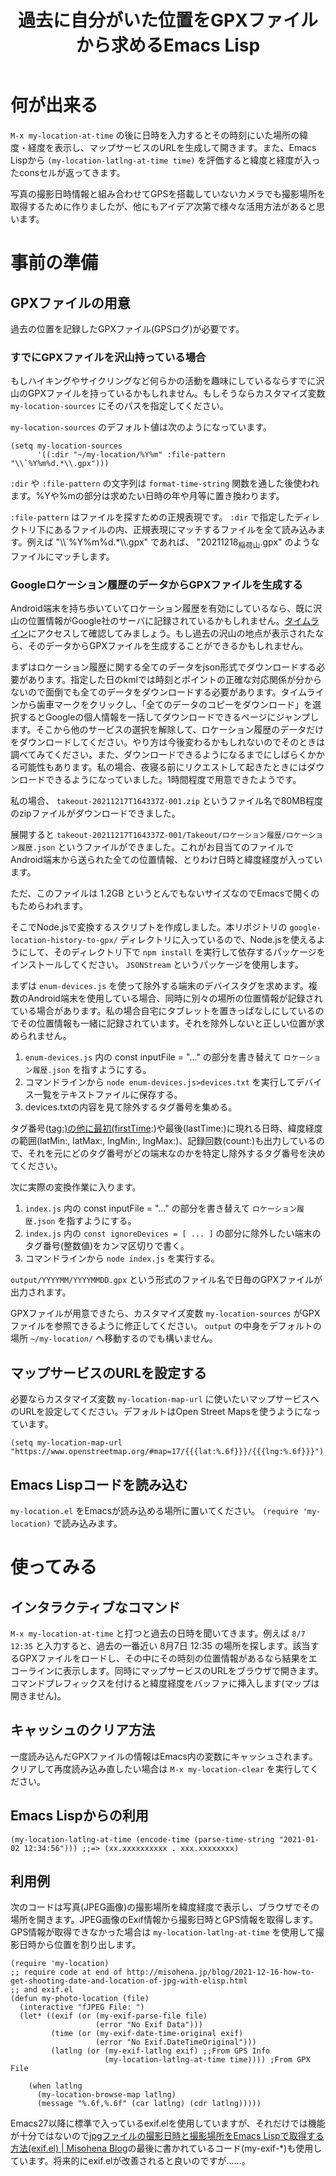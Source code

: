 #+TITLE: 過去に自分がいた位置をGPXファイルから求めるEmacs Lisp

* 何が出来る

~M-x my-location-at-time~ の後に日時を入力するとその時刻にいた場所の緯度・経度を表示し、マップサービスのURLを生成して開きます。また、Emacs Lispから ~(my-location-latlng-at-time time)~ を評価すると緯度と経度が入ったconsセルが返ってきます。

写真の撮影日時情報と組み合わせてGPSを搭載していないカメラでも撮影場所を取得するために作りましたが、他にもアイデア次第で様々な活用方法があると思います。

* 事前の準備
** GPXファイルの用意

過去の位置を記録したGPXファイル(GPSログ)が必要です。

*** すでにGPXファイルを沢山持っている場合

もしハイキングやサイクリングなど何らかの活動を趣味にしているならすでに沢山のGPXファイルを持っているかもしれません。もしそうならカスタマイズ変数 ~my-location-sources~ にそのパスを指定してください。

~my-location-sources~ のデフォルト値は次のようになっています。

#+begin_src elisp
(setq my-location-sources
      '((:dir "~/my-location/%Y%m" :file-pattern "\\`%Y%m%d.*\\.gpx")))
#+end_src

~:dir~ や ~:file-pattern~ の文字列は ~format-time-string~ 関数を通した後使われます。%Yや%mの部分は求めたい日時の年や月等に置き換わります。

~:file-pattern~ はファイルを探すための正規表現です。 ~:dir~ で指定したディレクトリ下にあるファイルの内、正規表現にマッチするファイルを全て読み込みます。例えば "\\`%Y%m%d.*\\.gpx" であれば、 "20211218_稲荷山.gpx" のようなファイルにマッチします。

*** Googleロケーション履歴のデータからGPXファイルを生成する

Android端末を持ち歩いていてロケーション履歴を有効にしているなら、既に沢山の位置情報がGoogle社のサーバに記録されているかもしれません。[[https://timeline.google.com/][タイムライン]]にアクセスして確認してみましょう。もし過去の沢山の地点が表示されたなら、そのデータからGPXファイルを生成することができるかもしれません。

まずはロケーション履歴に関する全てのデータをjson形式でダウンロードする必要があります。指定した日のkmlでは時刻とポイントの正確な対応関係が分からないので面倒でも全てのデータをダウンロードする必要があります。タイムラインから歯車マークをクリックし、「全てのデータのコピーをダウンロード」を選択するとGoogleの個人情報を一括してダウンロードできるページにジャンプします。そこから他のサービスの選択を解除して、ロケーション履歴のデータだけをダウンロードしてください。やり方は今後変わるかもしれないのでそのときは調べてみてください。また、ダウンロードできるようになるまでにしばらくかかる可能性もあります。私の場合、夜寝る前にリクエストして起きたときにはダウンロードできるようになっていました。1時間程度で用意できたようです。

私の場合、 ~takeout-20211217T164337Z-001.zip~ というファイル名で80MB程度のzipファイルがダウンロードできました。

展開すると ~takeout-20211217T164337Z-001/Takeout/ロケーション履歴/ロケーション履歴.json~ というファイルができました。これがお目当てのファイルでAndroid端末から送られた全ての位置情報、とりわけ日時と緯度経度が入っています。

ただ、このファイルは 1.2GB というとんでもないサイズなのでEmacsで開くのもためらわれます。

そこでNode.jsで変換するスクリプトを作成しました。本リポジトリの ~google-location-history-to-gpx/~ ディレクトリに入っているので、Node.jsを使えるようにして、そのディレクトリ下で ~npm install~ を実行して依存するパッケージをインストールしてください。 ~JSONStream~ というパッケージを使用します。

まずは ~enum-devices.js~ を使って除外する端末のデバイスタグを求めます。複数のAndroid端末を使用している場合、同時に別々の場所の位置情報が記録されている場合があります。私の場合自宅にタブレットを置きっぱなしにしているのでその位置情報も一緒に記録されています。それを除外しないと正しい位置が求められません。

1. ~enum-devices.js~ 内の const inputFile = "..." の部分を書き替えて =ロケーション履歴.json= を指すようにする。
2. コマンドラインから ~node enum-devices.js>devices.txt~ を実行してデバイス一覧をテキストファイルに保存する。
3. devices.txtの内容を見て除外するタグ番号を集める。

タグ番号(tag:)の他に最初(firstTime:)や最後(lastTime:)に現れる日時、緯度経度の範囲(latMin:, latMax:, lngMin:, lngMax:)、記録回数(count:)も出力しているので、それを元にどのタグ番号がどの端末なのかを特定し除外するタグ番号を決めてください。

次に実際の変換作業に入ります。

1. ~index.js~ 内の const inputFile = "..." の部分を書き替えて =ロケーション履歴.json= を指すようにする。
2. ~index.js~ 内の ~const ignoreDevices = [ ... ]~ の部分に除外したい端末のタグ番号(整数値)をカンマ区切りで書く。
3. コマンドラインから ~node index.js~ を実行する。

~output/YYYYMM/YYYYMMDD.gpx~ という形式のファイル名で日毎のGPXファイルが出力されます。

GPXファイルが用意できたら、カスタマイズ変数 ~my-location-sources~ がGPXファイルを参照できるように修正してください。 ~output~ の中身をデフォルトの場所 =~/my-location/= へ移動するのでも構いません。

** マップサービスのURLを設定する

必要ならカスタマイズ変数 ~my-location-map-url~ に使いたいマップサービスへのURLを設定してください。デフォルトはOpen Street Mapsを使うようになっています。

#+begin_src elisp
(setq my-location-map-url "https://www.openstreetmap.org/#map=17/{{{lat:%.6f}}}/{{{lng:%.6f}}}")
#+end_src

** Emacs Lispコードを読み込む

~my-location.el~ をEmacsが読み込める場所に置いてください。 ~(require 'my-location)~ で読み込みます。

* 使ってみる
** インタラクティブなコマンド
~M-x my-location-at-time~ と打つと過去の日時を聞いてきます。例えば ~8/7 12:35~ と入力すると、過去の一番近い 8月7日 12:35 の場所を探します。該当するGPXファイルをロードし、その中にその時刻の位置情報があるなら結果をエコーラインに表示します。同時にマップサービスのURLをブラウザで開きます。コマンドプレフィックスを付けると緯度経度をバッファに挿入します(マップは開きません)。

** キャッシュのクリア方法
一度読み込んだGPXファイルの情報はEmacs内の変数にキャッシュされます。クリアして再度読み込み直したい場合は ~M-x my-location-clear~ を実行してください。

** Emacs Lispからの利用

#+begin_src elisp
(my-location-latlng-at-time (encode-time (parse-time-string "2021-01-02 12:34:56"))) ;;=> (xx.xxxxxxxxxx . xxx.xxxxxxxx)
#+end_src

** 利用例

次のコードは写真(JPEG画像)の撮影場所を緯度経度で表示し、ブラウザでその場所を開きます。JPEG画像のExif情報から撮影日時とGPS情報を取得します。GPS情報が取得できなかった場合は ~my-location-latlng-at-time~ を使用して撮影日時から位置を割り出します。

#+begin_src elisp
(require 'my-location)
;; require code at end of http://misohena.jp/blog/2021-12-16-how-to-get-shooting-date-and-location-of-jpg-with-elisp.html
;; and exif.el
(defun my-photo-location (file)
  (interactive "fJPEG File: ")
  (let* ((exif (or (my-exif-parse-file file)
                   (error "No Exif Data")))
         (time (or (my-exif-date-time-original exif)
                   (error "No Exif.DateTimeOriginal")))
         (latlng (or (my-exif-latlng exif) ;;From GPS Info
                     (my-location-latlng-at-time time)))) ;From GPX File

    (when latlng
      (my-location-browse-map latlng)
      (message "%.6f,%.6f" (car latlng) (cdr latlng)))))
#+end_src

Emacs27以降に標準で入っているexif.elを使用していますが、それだけでは機能が十分ではないので[[http://misohena.jp/blog/2021-12-16-how-to-get-shooting-date-and-location-of-jpg-with-elisp.html][jpgファイルの撮影日時と撮影場所をEmacs Lispで取得する方法(exif.el) | Misohena Blog]]の最後に書かれているコード(my-exif-*)も使用しています。将来的にexif.elが改善されると良いのですが……。
